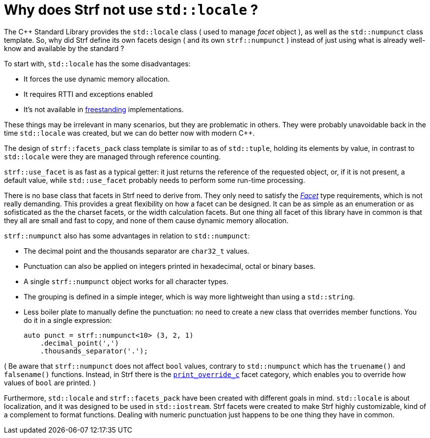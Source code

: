////
Copyright (C) (See commit logs on github.com/robhz786/strf)
Distributed under the Boost Software License, Version 1.0.
(See accompanying file LICENSE_1_0.txt or copy at
http://www.boost.org/LICENSE_1_0.txt)
////

:strf-version: develop
:strf-src-root: https://github.com/robhz786/strf/blob/{strf-version}

= Why does Strf not use `std::locale` ?
:source-highlighter: prettify

The C++ Standard Library provides the `std::locale` class
( used to manage _facet_ object ), as well as the `std::numpunct` class
template. So, why did Strf define its own
facets design ( and its own `strf::numpunct` ) instead of just using
what is already well-know and available by the standard ?

To start with, `std::locale` has the some disadvantages:
// flaws:

* It forces the use dynamic memory allocation.
* It requires RTTI and exceptions enabled
* It's not available in https://en.cppreference.com/w/cpp/freestanding[freestanding]
  implementations.

These things may be irrelevant in many scenarios,
but they are problematic in others.
They were probably unavoidable back
in the time `std::locale` was created,
but we can do better now with modern C++.

// taking more advantange of static polymorfism.

// In C++11, however, we can explore new kinds of designs.
// It seemed natural to try something different,
// something more based on static polymorfism,
// which is more trendy these days.
//
// However, one of goals in Strf
// was to find a design that would take
// best advantage of what C++11 has to offer.
// So it would be only natural to try alternatives.

The design of `strf::facets_pack` class template is similar
to as of `std::tuple`, holding its elements by value,
in contrast to `std::locale` were they
are managed through reference counting.

`strf::use_facet` is as fast as a typical getter: it
just returns the reference of the requested object, or,
if it is not present, a default value,
while `std::use_facet` probably needs
to perform some run-time processing.

There is no base class that facets in Strf need to derive from.
They only need to satisfy the __<<strf_hpp#Facet,Facet>>__
type requirements, which is not really demanding.
This provides a great flexibility on how a facet can be designed.
It can be as simple as an enumeration
or as sofisticated as the the charset facets, or the
width calculation facets. But one thing all facet of this
library have in common is that they all are small and
fast to copy, and none of them cause dynamic memory allocation.
// In contrast to the OO approach of `std::locale`, Strf uses
// static polymorfism and is facets are value types.

// It was necessary to create `strf::numpunct` because `std::numpunct`
// could not be used in `strf::facets_pack`. But this, in turn, also
// ended up bringing advantages:

`strf::numpunct` also has some advantages in relation to `std::numpunct`:

* The decimal point and the thousands separator are
  `char32_t` values.
* Punctuation can also be applied on integers printed
  in hexadecimal, octal or binary bases.
* A single `strf::numpunct` object works
  for all character types.
* The grouping is defined in a simple integer,
  which is way more lightweight than using a `std::string`.
* Less boiler plate to manually define the punctuation:
  no need to create a new class that overrides member
  functions. You do it in a single expression:
+
[source,cpp]
----
auto punct = strf::numpunct<10> (3, 2, 1)
    .decimal_point(',')
    .thousands_separator('.');
----

( Be aware that `strf::numpunct` does not affect `bool` values,
contrary to `std::numpunct` which
has the `truename()` and `falsename()` functions.
Instead, in Strf there is the `<<howto_override_printable_types#,print_override_c>>`
facet category, which enables you to override how
values of `bool` are printed. )

// But perhaps the main reason is that the goals
// re different:

Furthermore, `std::locale` and `strf::facets_pack` have been created with
different goals in mind. `std::locale` is about localization,
and it was designed to be used in `std::iostream`.
Strf facets were created to make Strf highly customizable,
kind of a complement to format functions.
Dealing with numeric punctuation just happens to be one thing
they have in common.

// Creating a `std::locale` object causes
// a whole bunch of information from the system to be loaded,
// most of which are not used by Strf.
//
// only a part of which &#x2014; numeric punctuation &#x2014;
// may be used by strf.

// `std::locale` it is only available in
// https://en.cppreference.com/w/cpp/freestanding[hosted]
// implementation.
//
// Strf aims to be usable in
// https://en.cppreference.com/w/cpp/freestanding[freestanding]
// environments.
//
// That's why if you want to load punctuation from the
// system's locales, you call the `strf::locale_numpunct()`
// function, which is defined in separate non-freestanding
// header `<strf/locale.hpp>`. But `strf::numpunct` itself
// can be used in a freestanding environment.
// `std::locale` can not.
//
// However, all these arguments are secundary.
// The main point is actually that `std::locale`
// and `strf::facets_pack` have been designed with
// different goals in mind.
// `std::locale` is about localization.
// The facets of Strf not necessary.
// Numeric punctuation is just an intersection.
//


